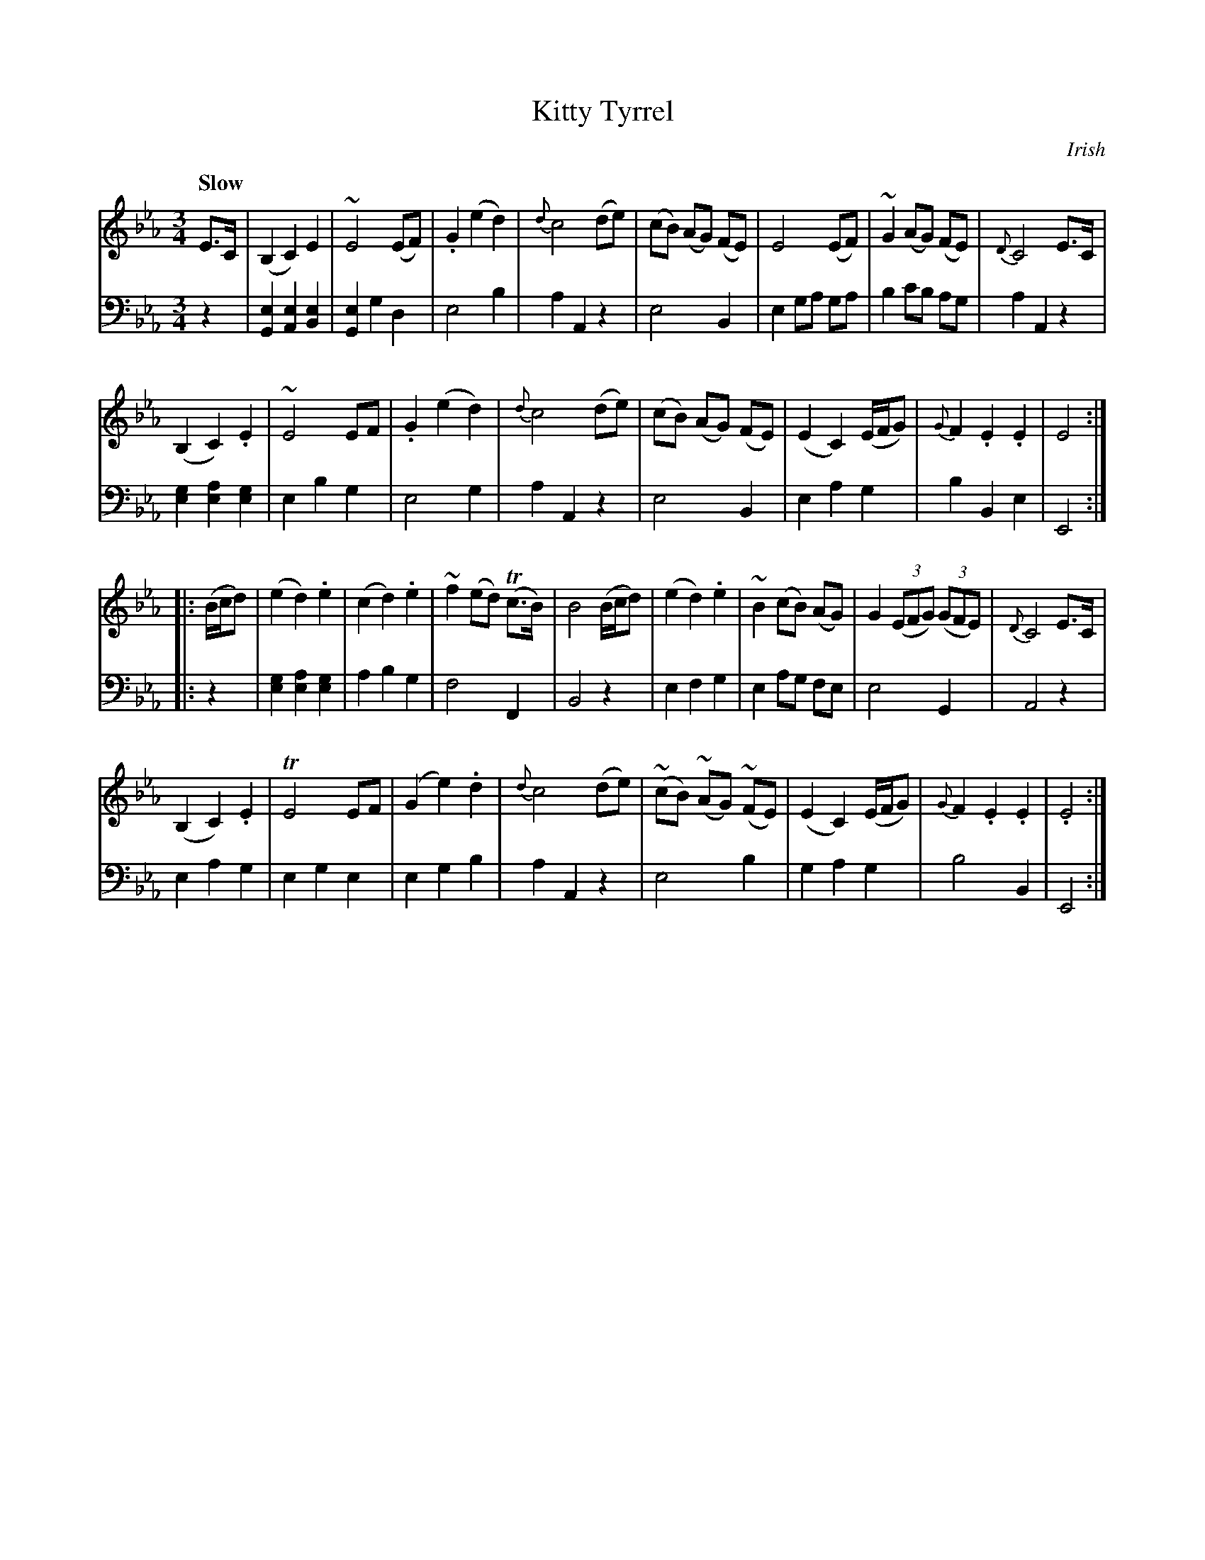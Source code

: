 X: 281
T: Kitty Tyrrel
O: Irish
B: John Pringle "Collection of Reels Strathspeys & Jigs", 1801 p.28#1
Z: 2011 John Chambers <jc:trillian.mit.edu>
Q: "Slow"
R: waltz, air
M: 3/4
L: 1/8
K: Eb
V: 1
E>C |\
(B,2 C2) E2 | ~E4 (EF) | .G2 (e2 d2) | {d}c4 (de) |\
(cB) (AG) (FE) | E4 (EF) | ~G2 (AG) (FE) | {D}C4 E>C |
(B,2 C2) .E2 | ~E4 EF | .G2 (e2 d2) | {d}c4 (de) |\
(cB) (AG) (FE) | (E2 C2) (E/F/G) | {G}F2 .E2 .E2 | E4 :|
|: (B/c/d) |\
(e2 d2) .e2 | (c2 d2) .e2 | ~f2 (ed) (Tc>B) | B4 (B/c/d) |\
(e2 d2) .e2 | ~B2 (cB) (AG) | G2 ((3EFG) ((3GFE) | {D}C4 E>C |
(B,2 C2) .E2 | TE4 EF | (G2 e2) .d2 | {d}c4 (de) |\
(~cB) (~AG) (~FE) | (E2 C2) (E/F/G) | {G}F2 .E2 .E2 | .E4 :|
V: 2 clef=bass middle=d
z2 |\
[e2G2] [e2A2] [e2B2] | [e2G2] g2 d2 | e4 b2 | a2 A2 z2 |\
e4 B2 | e2 ga ga | b2 c'b ag | a2 A2 z2 |
[g2e2] [a2e2] [g2e2] | e2 b2 g2 | e4 g2 | a2 A2 z2 |\
e4 B2 | e2 a2 g2 | b2 B2 e2 | E4 :|
|: z2 |\
[g2e2] [a2e2] [g2e2] | a2 b2 g2 | f4 F2 | B4 z2 |\
e2 f2 g2 | e2 ag fe | e4 G2 | A4 z2 |
e2 a2 g2 | e2 g2 e2 | e2 g2 b2 | a2 A2 z2 |\
e4 b2 | g2 a2 g2 | b4 B2 | E4 :|
